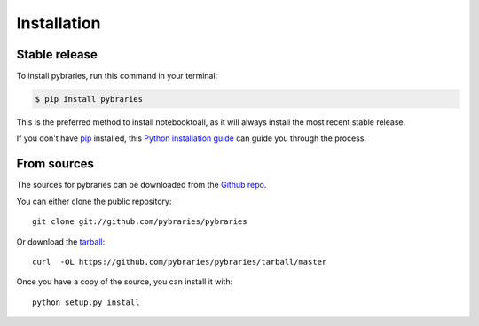 .. highlight:: shell

============
Installation
============


Stable release
--------------

To install pybraries, run this command in your terminal:

.. code-block:: console

    $ pip install pybraries

This is the preferred method to install notebooktoall, as it will always install the most recent stable release.

If you don't have `pip`_ installed, this `Python installation guide`_ can guide
you through the process.

.. _pip: https://pip.pypa.io
.. _Python installation guide: http://docs.python-guide.org/en/latest/starting/installation/


From sources
------------

The sources for pybraries can be downloaded from the `Github repo`_.

You can either clone the public repository::

    git clone git://github.com/pybraries/pybraries

Or download the `tarball`_::

    curl  -OL https://github.com/pybraries/pybraries/tarball/master

Once you have a copy of the source, you can install it with::

    python setup.py install


.. _Github repo: https://github.com/pybraries
.. _tarball: https://github.com/pybraries/pybraries/tarball/master
